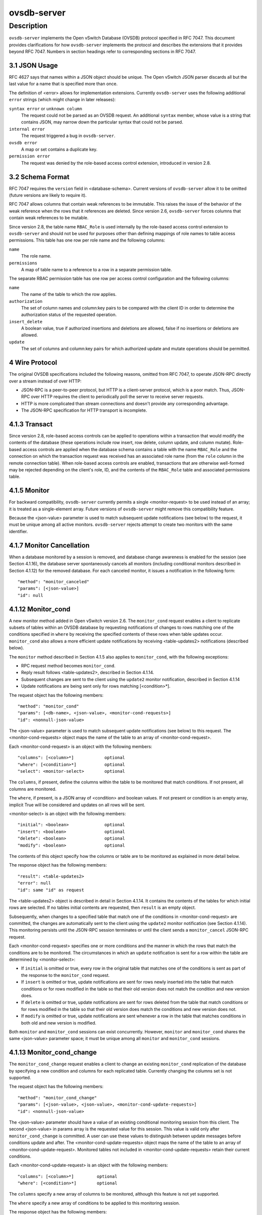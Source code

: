 ..
      Copyright (c) 2017 Nicira, Inc.

      Licensed under the Apache License, Version 2.0 (the "License"); you may
      not use this file except in compliance with the License. You may obtain
      a copy of the License at

          http://www.apache.org/licenses/LICENSE-2.0

      Unless required by applicable law or agreed to in writing, software
      distributed under the License is distributed on an "AS IS" BASIS, WITHOUT
      WARRANTIES OR CONDITIONS OF ANY KIND, either express or implied. See the
      License for the specific language governing permissions and limitations
      under the License.

      Convention for heading levels in OVN documentation:

      =======  Heading 0 (reserved for the title in a document)
      -------  Heading 1
      ~~~~~~~  Heading 2
      +++++++  Heading 3
      '''''''  Heading 4

      Avoid deeper levels because they do not render well.

============
ovsdb-server
============

Description
===========

``ovsdb-server`` implements the Open vSwitch Database (OVSDB) protocol
specified in RFC 7047.  This document provides clarifications for how
``ovsdb-server`` implements the protocol and describes the extensions that it
provides beyond RFC 7047.  Numbers in section headings refer to corresponding
sections in RFC 7047.

3.1 JSON Usage
--------------

RFC 4627 says that names within a JSON object should be unique.
The Open vSwitch JSON parser discards all but the last value
for a name that is specified more than once.

The definition of <error> allows for implementation extensions.
Currently ``ovsdb-server`` uses the following additional ``error``
strings (which might change in later releases):

``syntax error`` or ``unknown column``
    The request could not be parsed as an OVSDB request.  An additional
    ``syntax`` member, whose value is a string that contains JSON, may narrow
    down the particular syntax that could not be parsed.

``internal error``
    The request triggered a bug in ``ovsdb-server``.

``ovsdb error``
    A map or set contains a duplicate key.

``permission error``
    The request was denied by the role-based access control extension,
    introduced in version 2.8.

3.2 Schema Format
-----------------

RFC 7047 requires the ``version`` field in <database-schema>.  Current versions
of ``ovsdb-server`` allow it to be omitted (future versions are likely to
require it).

RFC 7047 allows columns that contain weak references to be immutable.  This
raises the issue of the behavior of the weak reference when the rows that it
references are deleted.  Since version 2.6, ``ovsdb-server`` forces columns
that contain weak references to be mutable.

Since version 2.8, the table name ``RBAC_Role`` is used internally by the
role-based access control extension to ``ovsdb-server`` and should not be used
for purposes other than defining mappings of role names to table access
permissions. This table has one row per role name and the following columns:

``name``
    The role name.

``permissions``
    A map of table name to a reference to a row in a separate permission table.

The separate RBAC permission table has one row per access control
configuration and the following columns:

``name``
    The name of the table to which the row applies.

``authorization``
    The set of column names and column:key pairs to be compared with the client
    ID in order to determine the authorization status of the requested
    operation.

``insert_delete``
    A boolean value, true if authorized insertions and deletions are allowed,
    false if no insertions or deletions are allowed.

``update``
    The set of columns and column:key pairs for which authorized update and
    mutate operations should be permitted.

4 Wire Protocol
---------------

The original OVSDB specifications included the following reasons, omitted from
RFC 7047, to operate JSON-RPC directly over a stream instead of over HTTP:

* JSON-RPC is a peer-to-peer protocol, but HTTP is a client-server protocol,
  which is a poor match.  Thus, JSON-RPC over HTTP requires the client to
  periodically poll the server to receive server requests.

* HTTP is more complicated than stream connections and doesn't provide any
  corresponding advantage.

* The JSON-RPC specification for HTTP transport is incomplete.

4.1.3 Transact
--------------

Since version 2.8, role-based access controls can be applied to operations
within a transaction that would modify the contents of the database (these
operations include row insert, row delete, column update, and column
mutate). Role-based access controls are applied when the database schema
contains a table with the name ``RBAC_Role`` and the connection on which the
transaction request was received has an associated role name (from the ``role``
column in the remote connection table). When role-based access controls are
enabled, transactions that are otherwise well-formed may be rejected depending
on the client's role, ID, and the contents of the ``RBAC_Role`` table and
associated permissions table.

4.1.5 Monitor
-------------

For backward compatibility, ``ovsdb-server`` currently permits a single
<monitor-request> to be used instead of an array; it is treated as a
single-element array.  Future versions of ``ovsdb-server`` might remove this
compatibility feature.

Because the <json-value> parameter is used to match subsequent update
notifications (see below) to the request, it must be unique among all active
monitors.  ``ovsdb-server`` rejects attempt to create two monitors with the
same identifier.

4.1.7 Monitor Cancellation
--------------------------

When a database monitored by a session is removed, and database change
awareness is enabled for the session (see Section 4.1.16), the database server
spontaneously cancels all monitors (including conditional monitors described in
Section 4.1.12) for the removed database.  For each canceled monitor, it issues
a notification in the following form::

    "method": "monitor_canceled"
    "params": [<json-value>]
    "id": null

4.1.12 Monitor_cond
-------------------

A new monitor method added in Open vSwitch version 2.6.  The ``monitor_cond``
request enables a client to replicate subsets of tables within an OVSDB
database by requesting notifications of changes to rows matching one of the
conditions specified in ``where`` by receiving the specified contents of these
rows when table updates occur.  ``monitor_cond`` also allows a more efficient
update notifications by receiving <table-updates2> notifications (described
below).

The ``monitor`` method described in Section 4.1.5 also applies to
``monitor_cond``, with the following exceptions:

* RPC request method becomes ``monitor_cond``.

* Reply result follows <table-updates2>, described in Section 4.1.14.

* Subsequent changes are sent to the client using the ``update2`` monitor
  notification, described in Section 4.1.14

* Update notifications are being sent only for rows matching [<condition>*].


The request object has the following members::

    "method": "monitor_cond"
    "params": [<db-name>, <json-value>, <monitor-cond-requests>]
    "id": <nonnull-json-value>

The <json-value> parameter is used to match subsequent update notifications
(see below) to this request.  The <monitor-cond-requests> object maps the name
of the table to an array of <monitor-cond-request>.

Each <monitor-cond-request> is an object with the following members::

    "columns": [<column>*]            optional
    "where": [<condition>*]           optional
    "select": <monitor-select>        optional

The ``columns``, if present, define the columns within the table to be
monitored that match conditions.  If not present, all columns are monitored.

The ``where``, if present, is a JSON array of <condition> and boolean values.
If not present or condition is an empty array, implicit True will be considered
and updates on all rows will be sent.

<monitor-select> is an object with the following members::

    "initial": <boolean>              optional
    "insert": <boolean>               optional
    "delete": <boolean>               optional
    "modify": <boolean>               optional

The contents of this object specify how the columns or table are to be
monitored as explained in more detail below.

The response object has the following members::

    "result": <table-updates2>
    "error": null
    "id": same "id" as request

The <table-updates2> object is described in detail in Section 4.1.14.  It
contains the contents of the tables for which initial rows are selected.  If no
tables initial contents are requested, then ``result`` is an empty object.

Subsequently, when changes to a specified table that match one of the
conditions in <monitor-cond-request> are committed, the changes are
automatically sent to the client using the ``update2`` monitor notification
(see Section 4.1.14).  This monitoring persists until the JSON-RPC session
terminates or until the client sends a ``monitor_cancel`` JSON-RPC request.

Each <monitor-cond-request> specifies one or more conditions and the manner in
which the rows that match the conditions are to be monitored.  The
circumstances in which an ``update`` notification is sent for a row within the
table are determined by <monitor-select>:

* If ``initial`` is omitted or true, every row in the original table that
  matches one of the conditions is sent as part of the response to the
  ``monitor_cond`` request.

* If ``insert`` is omitted or true, update notifications are sent for rows
  newly inserted into the table that match conditions or for rows modified in
  the table so that their old version does not match the condition and new
  version does.

* If ``delete`` is omitted or true, update notifications are sent for rows
  deleted from the table that match conditions or for rows modified in the
  table so that their old version does match the conditions and new version
  does not.

* If ``modify`` is omitted or true, update notifications are sent whenever a
  row in the table that matches conditions in both old and new version is
  modified.

Both ``monitor`` and ``monitor_cond`` sessions can exist concurrently. However,
``monitor`` and ``monitor_cond`` shares the same <json-value> parameter space;
it must be unique among all ``monitor`` and ``monitor_cond`` sessions.

4.1.13 Monitor_cond_change
--------------------------

The ``monitor_cond_change`` request enables a client to change an existing
``monitor_cond`` replication of the database by specifying a new condition and
columns for each replicated table.  Currently changing the columns set is not
supported.

The request object has the following members::

    "method": "monitor_cond_change"
    "params": [<json-value>, <json-value>, <monitor-cond-update-requests>]
    "id": <nonnull-json-value>

The <json-value> parameter should have a value of an existing conditional
monitoring session from this client. The second <json-value> in params array is
the requested value for this session. This value is valid only after
``monitor_cond_change`` is committed. A user can use these values to
distinguish between update messages before conditions update and after. The
<monitor-cond-update-requests> object maps the name of the table to an array of
<monitor-cond-update-request>.  Monitored tables not included in
<monitor-cond-update-requests> retain their current conditions.

Each <monitor-cond-update-request> is an object with the following members::

    "columns": [<column>*]         optional
    "where": [<condition>*]        optional

The ``columns`` specify a new array of columns to be monitored, although this
feature is not yet supported.

The ``where`` specify a new array of conditions to be applied to this
monitoring session.

The response object has the following members::

    "result": null
    "error": null
    "id": same "id" as request

Subsequent <table-updates2> notifications are described in detail in Section
4.1.14 in the RFC.  If insert contents are requested by original monitor_cond
request, <table-updates2> will contain rows that match the new condition and do
not match the old condition.  If deleted contents are requested by origin
monitor request, <table-updates2> will contain any matched rows by old
condition and not matched by the new condition.

Changes according to the new conditions are automatically sent to the client
using the ``update2`` monitor notification.  An update, if any, as a result of
a condition change, will be sent to the client before the reply to the
``monitor_cond_change`` request.

4.1.14 Update2 notification
---------------------------

The ``update2`` notification is sent by the server to the client to report
changes in tables that are being monitored following a ``monitor_cond`` request
as described above. The notification has the following members::

    "method": "update2"
    "params": [<json-value>, <table-updates2>]
    "id": null

The <json-value> in ``params`` is the same as the value passed as the
<json-value> in ``params`` for the corresponding ``monitor`` request.
<table-updates2> is an object that maps from a table name to a <table-update2>.
A <table-update2> is an object that maps from row's UUID to a <row-update2>
object. A <row-update2> is an object with one of the following members:

``"initial": <row>``
    present for ``initial`` updates

``"insert": <row>``
    present for ``insert`` updates

``"delete": <row>``
    present for ``delete`` updates

``"modify": <row>"``
    present for ``modify`` updates

The format of <row> is described in Section 5.1.

<row> is always a null object for a ``delete`` update.  In ``initial`` and
``insert`` updates, <row> omits columns whose values equal the default value of
the column type.

For a ``modify`` update, <row> contains only the columns that are modified.
<row> stores the difference between the old and new value for those columns, as
described below.

For columns with single value, the difference is the value of the new column.

The difference between two sets are all elements that only belong to one of the
sets.

The difference between two maps are all key-value pairs whose keys appears in
only one of the maps, plus the key-value pairs whose keys appear in both maps
but with different values.  For the latter elements, <row> includes the value
from the new column.

Initial views of rows are not presented in update2 notifications, but in the
response object to the ``monitor_cond`` request.  The formatting of the
<table-updates2> object, however, is the same in either case.

4.1.15 Monitor_cond_since
-------------------------

A new monitor method added in Open vSwitch version 2.12.  The
``monitor_cond_since`` request enables a client to request changes that
happened after a specific transaction id. A client can use this feature to
request only latest changes after a server connection reset instead of
re-transfer all data from the server again.

The ``monitor_cond`` method described in Section 4.1.12 also applies to
``monitor_cond_since``, with the following exceptions:

* RPC request method becomes ``monitor_cond_since``.

* Reply result includes extra parameters.

* Subsequent changes are sent to the client using the ``update3`` monitor
  notification, described in Section 4.1.16

The request object has the following members::

    "method": "monitor_cond_since"
    "params": [<db-name>, <json-value>, <monitor-cond-requests>, <last-txn-id>]
    "id": <nonnull-json-value>

The <last-txn-id> parameter is the transaction id that identifies the latest
data the client already has, and it requests server to send changes AFTER this
transaction (exclusive).

All other parameters are the same as ``monitor_cond`` method.

The response object has the following members::

    "result": [<found>, <last-txn-id>, <table-updates2>]
    "error": null
    "id": same "id" as request

The <found> is a boolean value that tells if the <last-txn-id> requested by
client is found in server's history or not. If true, the changes after that
version up to current is sent. Otherwise, all data is sent.

The <last-txn-id> is the transaction id that identifies the latest transaction
included in the changes in <table-updates2> of this response, so that client
can keep tracking.  If there is no change involved in this response, it is the
same as the <last-txn-id> in the request if <found> is true, or zero uuid if
<found> is false.  If the server does not support transaction uuid, it will
be zero uuid as well.

All other parameters are the same as in response object of ``monitor_cond``
method.

Like in ``monitor_cond``, subsequent changes that match conditions in
<monitor-cond-request> are automatically sent to the client, but using
``update3`` monitor notification (see Section 4.1.16), instead of ``update2``.

4.1.16 Update3 notification
---------------------------

The ``update3`` notification is sent by the server to the client to report
changes in tables that are being monitored following a ``monitor_cond_since``
request as described above. The notification has the following members::

    "method": "update3"
    "params": [<json-value>, <last-txn-id>, <table-updates2>]
    "id": null

The <last-txn-id> is the same as described in the response object of
``monitor_cond_since``.

All other parameters are the same as in ``update2`` monitor notification (see
Section 4.1.14).

4.1.17 Get Server ID
--------------------

A new RPC method added in Open vSwitch version 2.7.  The request contains the
following members::

    "method": "get_server_id"
    "params": null
    "id": <nonnull-json-value>

The response object contains the following members::

    "result": "<server_id>"
    "error": null
    "id": same "id" as request

<server_id> is JSON string that contains a UUID that uniquely identifies the
running OVSDB server process.  A fresh UUID is generated when the process
restarts.

4.1.18 Database Change Awareness
--------------------------------

RFC 7047 does not provide a way for a client to find out about some kinds of
configuration changes, such as about databases added or removed while a client
is connected to the server, or databases changing between read/write and
read-only due to a transition between active and backup roles.  Traditionally,
``ovsdb-server`` disconnects all of its clients when this happens, because this
prompts a well-written client to reassess what is available from the server
when it reconnects.

OVS 2.9 provides a way for clients to keep track of these kinds of changes, by
monitoring the ``Database`` table in the ``_Server`` database introduced in
this release (see ``ovsdb-server(5)`` for details).  By itself, this does not
suppress ``ovsdb-server`` disconnection behavior, because a client might
monitor this database without understanding its special semantics.  Instead,
``ovsdb-server`` provides a special request::

    "method": "set_db_change_aware"
    "params": [<boolean>]
    "id": <nonnull-json-value>

If the boolean in the request is true, it suppresses the connection-closing
behavior for the current connection, and false restores the default behavior.
The reply is always the same::

    "result": {}
    "error": null
    "id": same "id" as request

4.1.19 Schema Conversion
------------------------

Open vSwitch 2.9 adds a new JSON-RPC request to convert an online database from
one schema to another.  The request contains the following members::

    "method": "convert"
    "params": [<db-name>, <database-schema>]
    "id": <nonnull-json-value>

Upon receipt, the server converts database <db-name> to schema
<database-schema>.  The schema's name must be <db-name>.  The conversion is
atomic, consistent, isolated, and durable.  The data in the database must be
valid when interpreted under <database-schema>, with only one exception: data
for tables and columns that do not exist in the new schema are ignored.
Columns that exist in <database-schema> but not in the database are set to
their default values.  All of the new schema's constraints apply in full.

If the conversion is successful, the server notifies clients that use the
``set_db_change_aware`` RPC introduced in Open vSwitch 2.9 and cancels their
outstanding transactions and monitors.  The server disconnects other clients,
enabling them to notice the change when they reconnect.  The server sends the
following reply::

    "result": {}
    "error": null
    "id": same "id" as request

If the conversion fails, then the server sends an error reply in the following
form::

    "result": null
    "error": [<error>]
    "id": same "id" as request

5.1 Notation
------------

For <condition>, RFC 7047 only allows the use of ``!=``, ``==``, ``includes``,
and ``excludes`` operators with set types.  Open vSwitch 2.4 and later extend
<condition> to allow the use of ``<``, ``<=``, ``>=``, and ``>`` operators with
a column with type "set of 0 or 1 integer" and an integer argument, and with
"set of 0 or 1 real" and a real argument.  These conditions evaluate to false
when the column is empty, and otherwise as described in RFC 7047 for integer
and real types.

<condition> is specified in Section 5.1 in the RFC with the following change: A
condition can be either a 3-element JSON array as described in the RFC or a
boolean value. In case of an empty array an implicit true boolean value will be
considered.

5.2.6 Wait, 5.2.7 Commit, 5.2.9 Comment
---------------------------------------

RFC 7047 says that the ``wait``, ``commit``, and ``comment`` operations have no
corresponding result object.  This is not true.  Instead, when such an
operation is successful, it yields a result object with no members.
